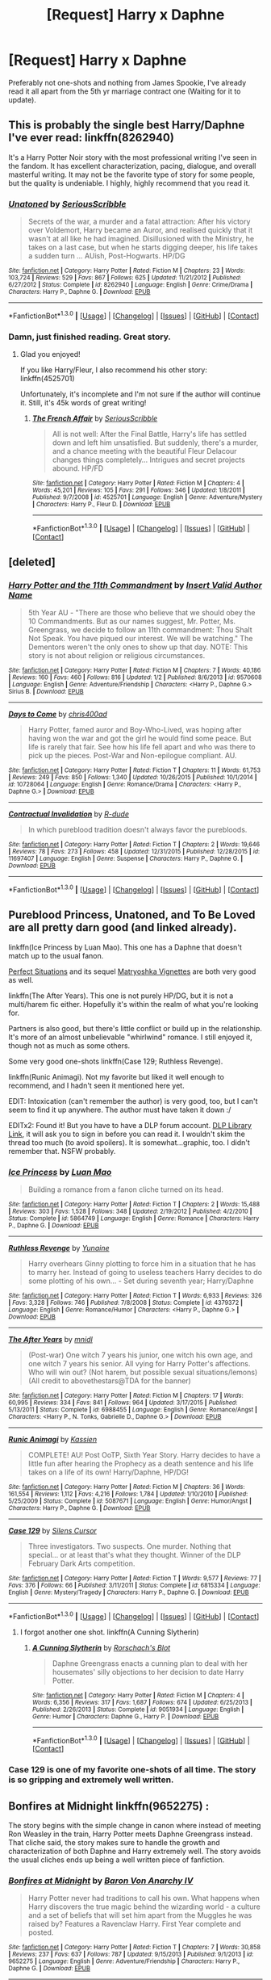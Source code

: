 #+TITLE: [Request] Harry x Daphne

* [Request] Harry x Daphne
:PROPERTIES:
:Author: Tits_Me_Pm
:Score: 20
:DateUnix: 1452916215.0
:DateShort: 2016-Jan-16
:FlairText: Request
:END:
Preferably not one-shots and nothing from James Spookie, I've already read it all apart from the 5th yr marriage contract one (Waiting for it to update).


** This is probably the single best Harry/Daphne I've ever read: linkffn(8262940)

It's a Harry Potter Noir story with the most professional writing I've seen in the fandom. It has excellent characterization, pacing, dialogue, and overall masterful writing. It may not be the favorite type of story for some people, but the quality is undeniable. I highly, highly recommend that you read it.
:PROPERTIES:
:Author: M-Cheese
:Score: 12
:DateUnix: 1452935726.0
:DateShort: 2016-Jan-16
:END:

*** [[http://www.fanfiction.net/s/8262940/1/][*/Unatoned/*]] by [[https://www.fanfiction.net/u/1232425/SeriousScribble][/SeriousScribble/]]

#+begin_quote
  Secrets of the war, a murder and a fatal attraction: After his victory over Voldemort, Harry became an Auror, and realised quickly that it wasn't at all like he had imagined. Disillusioned with the Ministry, he takes on a last case, but when he starts digging deeper, his life takes a sudden turn ... AUish, Post-Hogwarts. HP/DG
#+end_quote

^{/Site/: [[http://www.fanfiction.net/][fanfiction.net]] *|* /Category/: Harry Potter *|* /Rated/: Fiction M *|* /Chapters/: 23 *|* /Words/: 103,724 *|* /Reviews/: 529 *|* /Favs/: 867 *|* /Follows/: 625 *|* /Updated/: 11/21/2012 *|* /Published/: 6/27/2012 *|* /Status/: Complete *|* /id/: 8262940 *|* /Language/: English *|* /Genre/: Crime/Drama *|* /Characters/: Harry P., Daphne G. *|* /Download/: [[http://www.p0ody-files.com/ff_to_ebook/mobile/makeEpub.php?id=8262940][EPUB]]}

--------------

*FanfictionBot*^{1.3.0} *|* [[[https://github.com/tusing/reddit-ffn-bot/wiki/Usage][Usage]]] | [[[https://github.com/tusing/reddit-ffn-bot/wiki/Changelog][Changelog]]] | [[[https://github.com/tusing/reddit-ffn-bot/issues/][Issues]]] | [[[https://github.com/tusing/reddit-ffn-bot/][GitHub]]] | [[[https://www.reddit.com/message/compose?to=%2Fu%2Ftusing][Contact]]]
:PROPERTIES:
:Author: FanfictionBot
:Score: 6
:DateUnix: 1452935798.0
:DateShort: 2016-Jan-16
:END:


*** Damn, just finished reading. Great story.
:PROPERTIES:
:Author: Hugeman33
:Score: 3
:DateUnix: 1453017800.0
:DateShort: 2016-Jan-17
:END:

**** Glad you enjoyed!

If you like Harry/Fleur, I also recommend his other story: linkffn(4525701)

Unfortunately, it's incomplete and I'm not sure if the author will continue it. Still, it's 45k words of great writing!
:PROPERTIES:
:Author: M-Cheese
:Score: 1
:DateUnix: 1453018989.0
:DateShort: 2016-Jan-17
:END:

***** [[http://www.fanfiction.net/s/4525701/1/][*/The French Affair/*]] by [[https://www.fanfiction.net/u/1232425/SeriousScribble][/SeriousScribble/]]

#+begin_quote
  All is not well: After the Final Battle, Harry's life has settled down and left him unsatisfied. But suddenly, there's a murder, and a chance meeting with the beautiful Fleur Delacour changes things completely... Intrigues and secret projects abound. HP/FD
#+end_quote

^{/Site/: [[http://www.fanfiction.net/][fanfiction.net]] *|* /Category/: Harry Potter *|* /Rated/: Fiction M *|* /Chapters/: 4 *|* /Words/: 45,201 *|* /Reviews/: 105 *|* /Favs/: 291 *|* /Follows/: 346 *|* /Updated/: 1/8/2011 *|* /Published/: 9/7/2008 *|* /id/: 4525701 *|* /Language/: English *|* /Genre/: Adventure/Mystery *|* /Characters/: Harry P., Fleur D. *|* /Download/: [[http://www.p0ody-files.com/ff_to_ebook/mobile/makeEpub.php?id=4525701][EPUB]]}

--------------

*FanfictionBot*^{1.3.0} *|* [[[https://github.com/tusing/reddit-ffn-bot/wiki/Usage][Usage]]] | [[[https://github.com/tusing/reddit-ffn-bot/wiki/Changelog][Changelog]]] | [[[https://github.com/tusing/reddit-ffn-bot/issues/][Issues]]] | [[[https://github.com/tusing/reddit-ffn-bot/][GitHub]]] | [[[https://www.reddit.com/message/compose?to=%2Fu%2Ftusing][Contact]]]
:PROPERTIES:
:Author: FanfictionBot
:Score: 1
:DateUnix: 1453019041.0
:DateShort: 2016-Jan-17
:END:


** [deleted]
:PROPERTIES:
:Score: 3
:DateUnix: 1452933170.0
:DateShort: 2016-Jan-16
:END:

*** [[http://www.fanfiction.net/s/9570608/1/][*/Harry Potter and the 11th Commandment/*]] by [[https://www.fanfiction.net/u/3923525/Insert-Valid-Author-Name][/Insert Valid Author Name/]]

#+begin_quote
  5th Year AU - "There are those who believe that we should obey the 10 Commandments. But as our names suggest, Mr. Potter, Ms. Greengrass, we decide to follow an 11th commandment: Thou Shalt Not Speak. You have piqued our interest. We will be watching." The Dementors weren't the only ones to show up that day. NOTE: This story is not about religion or religious circumstances.
#+end_quote

^{/Site/: [[http://www.fanfiction.net/][fanfiction.net]] *|* /Category/: Harry Potter *|* /Rated/: Fiction M *|* /Chapters/: 7 *|* /Words/: 40,186 *|* /Reviews/: 160 *|* /Favs/: 460 *|* /Follows/: 816 *|* /Updated/: 1/2 *|* /Published/: 8/6/2013 *|* /id/: 9570608 *|* /Language/: English *|* /Genre/: Adventure/Friendship *|* /Characters/: <Harry P., Daphne G.> Sirius B. *|* /Download/: [[http://www.p0ody-files.com/ff_to_ebook/mobile/makeEpub.php?id=9570608][EPUB]]}

--------------

[[http://www.fanfiction.net/s/10728064/1/][*/Days to Come/*]] by [[https://www.fanfiction.net/u/2530889/chris400ad][/chris400ad/]]

#+begin_quote
  Harry Potter, famed auror and Boy-Who-Lived, was hoping after having won the war and got the girl he would find some peace. But life is rarely that fair. See how his life fell apart and who was there to pick up the pieces. Post-War and Non-epilogue compliant. AU.
#+end_quote

^{/Site/: [[http://www.fanfiction.net/][fanfiction.net]] *|* /Category/: Harry Potter *|* /Rated/: Fiction T *|* /Chapters/: 11 *|* /Words/: 61,753 *|* /Reviews/: 249 *|* /Favs/: 850 *|* /Follows/: 1,340 *|* /Updated/: 10/26/2015 *|* /Published/: 10/1/2014 *|* /id/: 10728064 *|* /Language/: English *|* /Genre/: Romance/Drama *|* /Characters/: <Harry P., Daphne G.> *|* /Download/: [[http://www.p0ody-files.com/ff_to_ebook/mobile/makeEpub.php?id=10728064][EPUB]]}

--------------

[[http://www.fanfiction.net/s/11697407/1/][*/Contractual Invalidation/*]] by [[https://www.fanfiction.net/u/2057121/R-dude][/R-dude/]]

#+begin_quote
  In which pureblood tradition doesn't always favor the purebloods.
#+end_quote

^{/Site/: [[http://www.fanfiction.net/][fanfiction.net]] *|* /Category/: Harry Potter *|* /Rated/: Fiction T *|* /Chapters/: 2 *|* /Words/: 19,646 *|* /Reviews/: 78 *|* /Favs/: 273 *|* /Follows/: 458 *|* /Updated/: 12/31/2015 *|* /Published/: 12/28/2015 *|* /id/: 11697407 *|* /Language/: English *|* /Genre/: Suspense *|* /Characters/: Harry P., Daphne G. *|* /Download/: [[http://www.p0ody-files.com/ff_to_ebook/mobile/makeEpub.php?id=11697407][EPUB]]}

--------------

*FanfictionBot*^{1.3.0} *|* [[[https://github.com/tusing/reddit-ffn-bot/wiki/Usage][Usage]]] | [[[https://github.com/tusing/reddit-ffn-bot/wiki/Changelog][Changelog]]] | [[[https://github.com/tusing/reddit-ffn-bot/issues/][Issues]]] | [[[https://github.com/tusing/reddit-ffn-bot/][GitHub]]] | [[[https://www.reddit.com/message/compose?to=%2Fu%2Ftusing][Contact]]]
:PROPERTIES:
:Author: FanfictionBot
:Score: 1
:DateUnix: 1452933262.0
:DateShort: 2016-Jan-16
:END:


** Pureblood Princess, Unatoned, and To Be Loved are all pretty darn good (and linked already).

linkffn(Ice Princess by Luan Mao). This one has a Daphne that doesn't match up to the usual fanon.

[[http://jeconais.fanficauthors.net/Perfect_Situations/Perfect_Situations/][Perfect Situations]] and its sequel [[http://jeconais.fanficauthors.net/Matryoshka_Vignettes/Introduction/][Matryoshka Vignettes]] are both very good as well.

linkffn(The After Years). This one is not purely HP/DG, but it is not a multi/harem fic either. Hopefully it's within the realm of what you're looking for.

Partners is also good, but there's little conflict or build up in the relationship. It's more of an almost unbelievable "whirlwind" romance. I still enjoyed it, though not as much as some others.

Some very good one-shots linkffn(Case 129; Ruthless Revenge).

linkffn(Runic Animagi). Not my favorite but liked it well enough to recommend, and I hadn't seen it mentioned here yet.

EDIT: Intoxication (can't remember the author) is very good, too, but I can't seem to find it up anywhere. The author must have taken it down :/

EDITx2: Found it! But you have to have a DLP forum account. [[https://forums.darklordpotter.net/showthread.php?t=15341][DLP Library Link]], it will ask you to sign in before you can read it. I wouldn't skim the thread too much (to avoid spoilers). It is somewhat...graphic, too. I didn't remember that. NSFW probably.
:PROPERTIES:
:Author: Fufu_00
:Score: 2
:DateUnix: 1452953118.0
:DateShort: 2016-Jan-16
:END:

*** [[http://www.fanfiction.net/s/5864749/1/][*/Ice Princess/*]] by [[https://www.fanfiction.net/u/583529/Luan-Mao][/Luan Mao/]]

#+begin_quote
  Building a romance from a fanon cliche turned on its head.
#+end_quote

^{/Site/: [[http://www.fanfiction.net/][fanfiction.net]] *|* /Category/: Harry Potter *|* /Rated/: Fiction T *|* /Chapters/: 2 *|* /Words/: 15,488 *|* /Reviews/: 303 *|* /Favs/: 1,528 *|* /Follows/: 348 *|* /Updated/: 2/19/2012 *|* /Published/: 4/2/2010 *|* /Status/: Complete *|* /id/: 5864749 *|* /Language/: English *|* /Genre/: Romance *|* /Characters/: Harry P., Daphne G. *|* /Download/: [[http://www.p0ody-files.com/ff_to_ebook/mobile/makeEpub.php?id=5864749][EPUB]]}

--------------

[[http://www.fanfiction.net/s/4379372/1/][*/Ruthless Revenge/*]] by [[https://www.fanfiction.net/u/1335478/Yunaine][/Yunaine/]]

#+begin_quote
  Harry overhears Ginny plotting to force him in a situation that he has to marry her. Instead of going to useless teachers Harry decides to do some plotting of his own... - Set during seventh year; Harry/Daphne
#+end_quote

^{/Site/: [[http://www.fanfiction.net/][fanfiction.net]] *|* /Category/: Harry Potter *|* /Rated/: Fiction T *|* /Words/: 6,933 *|* /Reviews/: 326 *|* /Favs/: 3,328 *|* /Follows/: 746 *|* /Published/: 7/8/2008 *|* /Status/: Complete *|* /id/: 4379372 *|* /Language/: English *|* /Genre/: Romance/Humor *|* /Characters/: <Harry P., Daphne G.> *|* /Download/: [[http://www.p0ody-files.com/ff_to_ebook/mobile/makeEpub.php?id=4379372][EPUB]]}

--------------

[[http://www.fanfiction.net/s/6988455/1/][*/The After Years/*]] by [[https://www.fanfiction.net/u/2912390/mnidl][/mnidl/]]

#+begin_quote
  (Post-war) One witch 7 years his junior, one witch his own age, and one witch 7 years his senior. All vying for Harry Potter's affections. Who will win out? (Not harem, but possible sexual situations/lemons) (All credit to abovethestars@TDA for the banner)
#+end_quote

^{/Site/: [[http://www.fanfiction.net/][fanfiction.net]] *|* /Category/: Harry Potter *|* /Rated/: Fiction M *|* /Chapters/: 17 *|* /Words/: 60,995 *|* /Reviews/: 334 *|* /Favs/: 841 *|* /Follows/: 964 *|* /Updated/: 3/17/2015 *|* /Published/: 5/13/2011 *|* /Status/: Complete *|* /id/: 6988455 *|* /Language/: English *|* /Genre/: Romance/Angst *|* /Characters/: <Harry P., N. Tonks, Gabrielle D., Daphne G.> *|* /Download/: [[http://www.p0ody-files.com/ff_to_ebook/mobile/makeEpub.php?id=6988455][EPUB]]}

--------------

[[http://www.fanfiction.net/s/5087671/1/][*/Runic Animagi/*]] by [[https://www.fanfiction.net/u/1057853/Kassien][/Kassien/]]

#+begin_quote
  COMPLETE! AU! Post OoTP, Sixth Year Story. Harry decides to have a little fun after hearing the Prophecy as a death sentence and his life takes on a life of its own! Harry/Daphne, HP/DG!
#+end_quote

^{/Site/: [[http://www.fanfiction.net/][fanfiction.net]] *|* /Category/: Harry Potter *|* /Rated/: Fiction M *|* /Chapters/: 36 *|* /Words/: 161,554 *|* /Reviews/: 1,112 *|* /Favs/: 4,216 *|* /Follows/: 1,784 *|* /Updated/: 1/10/2010 *|* /Published/: 5/25/2009 *|* /Status/: Complete *|* /id/: 5087671 *|* /Language/: English *|* /Genre/: Humor/Angst *|* /Characters/: Harry P., Daphne G. *|* /Download/: [[http://www.p0ody-files.com/ff_to_ebook/mobile/makeEpub.php?id=5087671][EPUB]]}

--------------

[[http://www.fanfiction.net/s/6815334/1/][*/Case 129/*]] by [[https://www.fanfiction.net/u/1613119/Silens-Cursor][/Silens Cursor/]]

#+begin_quote
  Three investigators. Two suspects. One murder. Nothing that special... or at least that's what they thought. Winner of the DLP February Dark Arts competition.
#+end_quote

^{/Site/: [[http://www.fanfiction.net/][fanfiction.net]] *|* /Category/: Harry Potter *|* /Rated/: Fiction T *|* /Words/: 9,577 *|* /Reviews/: 77 *|* /Favs/: 376 *|* /Follows/: 66 *|* /Published/: 3/11/2011 *|* /Status/: Complete *|* /id/: 6815334 *|* /Language/: English *|* /Genre/: Mystery/Tragedy *|* /Characters/: Harry P., Daphne G. *|* /Download/: [[http://www.p0ody-files.com/ff_to_ebook/mobile/makeEpub.php?id=6815334][EPUB]]}

--------------

*FanfictionBot*^{1.3.0} *|* [[[https://github.com/tusing/reddit-ffn-bot/wiki/Usage][Usage]]] | [[[https://github.com/tusing/reddit-ffn-bot/wiki/Changelog][Changelog]]] | [[[https://github.com/tusing/reddit-ffn-bot/issues/][Issues]]] | [[[https://github.com/tusing/reddit-ffn-bot/][GitHub]]] | [[[https://www.reddit.com/message/compose?to=%2Fu%2Ftusing][Contact]]]
:PROPERTIES:
:Author: FanfictionBot
:Score: 1
:DateUnix: 1452953165.0
:DateShort: 2016-Jan-16
:END:

**** I forgot another one shot. linkffn(A Cunning Slytherin)
:PROPERTIES:
:Author: Fufu_00
:Score: 2
:DateUnix: 1452955555.0
:DateShort: 2016-Jan-16
:END:

***** [[http://www.fanfiction.net/s/9051934/1/][*/A Cunning Slytherin/*]] by [[https://www.fanfiction.net/u/686093/Rorschach-s-Blot][/Rorschach's Blot/]]

#+begin_quote
  Daphne Greengrass enacts a cunning plan to deal with her housemates' silly objections to her decision to date Harry Potter.
#+end_quote

^{/Site/: [[http://www.fanfiction.net/][fanfiction.net]] *|* /Category/: Harry Potter *|* /Rated/: Fiction M *|* /Chapters/: 4 *|* /Words/: 6,356 *|* /Reviews/: 317 *|* /Favs/: 1,687 *|* /Follows/: 674 *|* /Updated/: 6/25/2013 *|* /Published/: 2/26/2013 *|* /Status/: Complete *|* /id/: 9051934 *|* /Language/: English *|* /Genre/: Humor *|* /Characters/: Daphne G., Harry P. *|* /Download/: [[http://www.p0ody-files.com/ff_to_ebook/mobile/makeEpub.php?id=9051934][EPUB]]}

--------------

*FanfictionBot*^{1.3.0} *|* [[[https://github.com/tusing/reddit-ffn-bot/wiki/Usage][Usage]]] | [[[https://github.com/tusing/reddit-ffn-bot/wiki/Changelog][Changelog]]] | [[[https://github.com/tusing/reddit-ffn-bot/issues/][Issues]]] | [[[https://github.com/tusing/reddit-ffn-bot/][GitHub]]] | [[[https://www.reddit.com/message/compose?to=%2Fu%2Ftusing][Contact]]]
:PROPERTIES:
:Author: FanfictionBot
:Score: 1
:DateUnix: 1452955624.0
:DateShort: 2016-Jan-16
:END:


*** Case 129 is one of my favorite one-shots of all time. The story is so gripping and extremely well written.
:PROPERTIES:
:Author: Prince_Silk
:Score: 1
:DateUnix: 1452963667.0
:DateShort: 2016-Jan-16
:END:


** Bonfires at Midnight linkffn(9652275) :

The story begins with the simple change in canon where instead of meeting Ron Weasley in the train, Harry Potter meets Daphne Greengrass instead. That cliche said, the story makes sure to handle the growth and characterization of both Daphne and Harry extremely well. The story avoids the usual cliches ends up being a well written piece of fanfiction.
:PROPERTIES:
:Author: Prince_Silk
:Score: 2
:DateUnix: 1452964507.0
:DateShort: 2016-Jan-16
:END:

*** [[http://www.fanfiction.net/s/9652275/1/][*/Bonfires at Midnight/*]] by [[https://www.fanfiction.net/u/2125102/Baron-Von-Anarchy-IV][/Baron Von Anarchy IV/]]

#+begin_quote
  Harry Potter never had traditions to call his own. What happens when Harry discovers the true magic behind the wizarding world - a culture and a set of beliefs that will set him apart from the Muggles he was raised by? Features a Ravenclaw Harry. First Year complete and posted.
#+end_quote

^{/Site/: [[http://www.fanfiction.net/][fanfiction.net]] *|* /Category/: Harry Potter *|* /Rated/: Fiction T *|* /Chapters/: 7 *|* /Words/: 30,858 *|* /Reviews/: 237 *|* /Favs/: 637 *|* /Follows/: 787 *|* /Updated/: 9/15/2013 *|* /Published/: 9/1/2013 *|* /id/: 9652275 *|* /Language/: English *|* /Genre/: Adventure/Friendship *|* /Characters/: Harry P., Daphne G. *|* /Download/: [[http://www.p0ody-files.com/ff_to_ebook/mobile/makeEpub.php?id=9652275][EPUB]]}

--------------

*FanfictionBot*^{1.3.0} *|* [[[https://github.com/tusing/reddit-ffn-bot/wiki/Usage][Usage]]] | [[[https://github.com/tusing/reddit-ffn-bot/wiki/Changelog][Changelog]]] | [[[https://github.com/tusing/reddit-ffn-bot/issues/][Issues]]] | [[[https://github.com/tusing/reddit-ffn-bot/][GitHub]]] | [[[https://www.reddit.com/message/compose?to=%2Fu%2Ftusing][Contact]]]
:PROPERTIES:
:Author: FanfictionBot
:Score: 2
:DateUnix: 1452964517.0
:DateShort: 2016-Jan-16
:END:


** I went through a big daphne phase after my Ginny phase. Here's what I have listed as 5 star in my library:

linkffn(A fine spot of trouble by chilord)

linkffn( Partners by muggledad)

linkffn( To be loved by silentclock)

These are 4 stars:

linkffn( Harry potter and the marriage contracts by chell65619)

linkffn( Lord Emperor - Dark Hunter by xavras)

I have around five 3 stars or ones I read before instituting a rating policy if you are interested. My ratings:

1*: couldn't finish, it's that bad

2*: finished, but only since it was short/I was bored. Kinda wish I hadn't wasted my time on it

3*: decent, but won't reread

4*: good/great, may re-read if I was in the mood for that story again

5*: amazing, will definitely read again
:PROPERTIES:
:Author: MystycMoose
:Score: 4
:DateUnix: 1452925436.0
:DateShort: 2016-Jan-16
:END:

*** years ago I tried to read partners multiple times, and found it atrocious. do you remember if it got better after the first 2-3 chapters?
:PROPERTIES:
:Author: TurtlePig
:Score: 2
:DateUnix: 1453010937.0
:DateShort: 2016-Jan-17
:END:

**** Honestly, it's been ages since I read it. I don't remember my specific feelings about the writing... sorry.
:PROPERTIES:
:Author: MystycMoose
:Score: 1
:DateUnix: 1453011125.0
:DateShort: 2016-Jan-17
:END:


*** [[http://www.fanfiction.net/s/6257522/1/][*/A Fine Spot of Trouble/*]] by [[https://www.fanfiction.net/u/67673/Chilord][/Chilord/]]

#+begin_quote
  Post Book 7 AU; A little over six years have passed since the events that ended the second reign of Voldemort. Now, Harry Potter is the one that needs to be rescued. Rising to this challenge is... Draco Malfoy? Apparently I have to say No Slash.
#+end_quote

^{/Site/: [[http://www.fanfiction.net/][fanfiction.net]] *|* /Category/: Harry Potter *|* /Rated/: Fiction T *|* /Chapters/: 24 *|* /Words/: 132,479 *|* /Reviews/: 133 *|* /Favs/: 599 *|* /Follows/: 181 *|* /Published/: 8/20/2010 *|* /Status/: Complete *|* /id/: 6257522 *|* /Language/: English *|* /Characters/: <Harry P., Daphne G.> <Draco M., Astoria G.> *|* /Download/: [[http://www.p0ody-files.com/ff_to_ebook/mobile/makeEpub.php?id=6257522][EPUB]]}

--------------

[[http://www.fanfiction.net/s/5012016/1/][*/Partners/*]] by [[https://www.fanfiction.net/u/1510989/muggledad][/muggledad/]]

#+begin_quote
  Having the right partner can make life much smoother. The right persons can complement each other's strengths and support each other's weakness. Love really does make the world go 'round, especially with a Dark Lord after your blood. HP/DG
#+end_quote

^{/Site/: [[http://www.fanfiction.net/][fanfiction.net]] *|* /Category/: Harry Potter *|* /Rated/: Fiction M *|* /Chapters/: 16 *|* /Words/: 166,103 *|* /Reviews/: 1,278 *|* /Favs/: 4,142 *|* /Follows/: 1,964 *|* /Updated/: 1/31/2010 *|* /Published/: 4/22/2009 *|* /Status/: Complete *|* /id/: 5012016 *|* /Language/: English *|* /Genre/: Romance/Adventure *|* /Characters/: <Harry P., Daphne G.> <Neville L., Susan B.> *|* /Download/: [[http://www.p0ody-files.com/ff_to_ebook/mobile/makeEpub.php?id=5012016][EPUB]]}

--------------

[[http://www.fanfiction.net/s/9239192/1/][*/Lord Emperor - Dark Hunter/*]] by [[https://www.fanfiction.net/u/2606444/Xavras][/Xavras/]]

#+begin_quote
  NonCanon! Starts in 2030. EWE. Harry removes all remnants of the Death Eaters to avenge his friends who were killed off systematically and viciously. Time travel: Harry goes back to fix things during the time he was in school and to prevent many horrible events from happening. Grey!Harry. {Will undergo editing to deal with plot holes, etc.} (Revised thru Ch 12)
#+end_quote

^{/Site/: [[http://www.fanfiction.net/][fanfiction.net]] *|* /Category/: Harry Potter *|* /Rated/: Fiction T *|* /Chapters/: 24 *|* /Words/: 207,835 *|* /Reviews/: 564 *|* /Favs/: 1,612 *|* /Follows/: 1,363 *|* /Updated/: 5/27/2014 *|* /Published/: 4/26/2013 *|* /Status/: Complete *|* /id/: 9239192 *|* /Language/: English *|* /Genre/: Drama/Adventure *|* /Characters/: <Harry P., Daphne G.> Sirius B. *|* /Download/: [[http://www.p0ody-files.com/ff_to_ebook/mobile/makeEpub.php?id=9239192][EPUB]]}

--------------

[[http://www.fanfiction.net/s/4079609/1/][*/Harry Potter and the Marriage Contracts/*]] by [[https://www.fanfiction.net/u/1298529/Clell65619][/Clell65619/]]

#+begin_quote
  The War is Over, Harry has won. But at what cost? At odds with Dumbledore, estranged from the Weasleys, betrayed by Lupin, Harry tries to carry on for his 7th year. Harry/Daphne. There will be Humor, there will be Romance, also Drama and Angst.
#+end_quote

^{/Site/: [[http://www.fanfiction.net/][fanfiction.net]] *|* /Category/: Harry Potter *|* /Rated/: Fiction M *|* /Chapters/: 14 *|* /Words/: 73,198 *|* /Reviews/: 2,072 *|* /Favs/: 5,244 *|* /Follows/: 2,252 *|* /Updated/: 10/24/2008 *|* /Published/: 2/17/2008 *|* /Status/: Complete *|* /id/: 4079609 *|* /Language/: English *|* /Genre/: Drama/Angst *|* /Characters/: Harry P., Daphne G. *|* /Download/: [[http://www.p0ody-files.com/ff_to_ebook/mobile/makeEpub.php?id=4079609][EPUB]]}

--------------

[[http://www.fanfiction.net/s/5599903/1/][*/To Be Loved/*]] by [[https://www.fanfiction.net/u/873257/silentclock][/silentclock/]]

#+begin_quote
  Harry Potter grows up on Privet Drive, where he is neither loved nor hated; rather, he is treated with indifference. Will his relentless pursuit of knowledge allow him to defeat the Dark Lord? Will he ever be able to live the life he desires?
#+end_quote

^{/Site/: [[http://www.fanfiction.net/][fanfiction.net]] *|* /Category/: Harry Potter *|* /Rated/: Fiction M *|* /Chapters/: 25 *|* /Words/: 95,187 *|* /Reviews/: 1,189 *|* /Favs/: 3,522 *|* /Follows/: 2,183 *|* /Updated/: 3/10/2011 *|* /Published/: 12/22/2009 *|* /Status/: Complete *|* /id/: 5599903 *|* /Language/: English *|* /Genre/: Romance *|* /Characters/: Harry P., Daphne G. *|* /Download/: [[http://www.p0ody-files.com/ff_to_ebook/mobile/makeEpub.php?id=5599903][EPUB]]}

--------------

*FanfictionBot*^{1.3.0} *|* [[[https://github.com/tusing/reddit-ffn-bot/wiki/Usage][Usage]]] | [[[https://github.com/tusing/reddit-ffn-bot/wiki/Changelog][Changelog]]] | [[[https://github.com/tusing/reddit-ffn-bot/issues/][Issues]]] | [[[https://github.com/tusing/reddit-ffn-bot/][GitHub]]] | [[[https://www.reddit.com/message/compose?to=%2Fu%2Ftusing][Contact]]]
:PROPERTIES:
:Author: FanfictionBot
:Score: 1
:DateUnix: 1452925490.0
:DateShort: 2016-Jan-16
:END:


** Linkffn(The Legacy by StorytellerSpW) and linkffn(Second Chances by Zaxarus).
:PROPERTIES:
:Author: midasgoldentouch
:Score: 2
:DateUnix: 1452929335.0
:DateShort: 2016-Jan-16
:END:

*** [[http://www.fanfiction.net/s/8769990/1/][*/Second Chances/*]] by [[https://www.fanfiction.net/u/3330017/Zaxarus][/Zaxarus/]]

#+begin_quote
  James Potter's secret, Sirius Black's letter and a meeting with a Slytherin lady will change Harry's life forever. How will his friends and foes react when friendship and love blossom between the golden boy and the ice queen? parings HP/DG, HG/NL. Happens after the PoA. Sequel is up (HP and the Congregation of the Asp) Warning: Ron/Molly/Dumbledore bashing
#+end_quote

^{/Site/: [[http://www.fanfiction.net/][fanfiction.net]] *|* /Category/: Harry Potter *|* /Rated/: Fiction T *|* /Chapters/: 50 *|* /Words/: 271,587 *|* /Reviews/: 1,616 *|* /Favs/: 2,562 *|* /Follows/: 1,959 *|* /Updated/: 8/27/2013 *|* /Published/: 12/6/2012 *|* /Status/: Complete *|* /id/: 8769990 *|* /Language/: English *|* /Genre/: Romance/Family *|* /Characters/: <Harry P., Daphne G.> <Hermione G., Neville L.> *|* /Download/: [[http://www.p0ody-files.com/ff_to_ebook/mobile/makeEpub.php?id=8769990][EPUB]]}

--------------

[[http://www.fanfiction.net/s/9774121/1/][*/The Legacy/*]] by [[https://www.fanfiction.net/u/5180238/storytellerSpW][/storytellerSpW/]]

#+begin_quote
  A book left by Sirius opens Harry's eyes as he delves into the mysteries of magic, learns about the realities of a war, and shifts towards the Grey. Meanwhile, Daphne Greengrass is faced with an unusual solution that involves the Boy-Who-Lived, but could be more trouble than it's worth. And in the end, there is always a price to be paid for everything. HP/DG Contract, 6-7th year
#+end_quote

^{/Site/: [[http://www.fanfiction.net/][fanfiction.net]] *|* /Category/: Harry Potter *|* /Rated/: Fiction M *|* /Chapters/: 78 *|* /Words/: 707,979 *|* /Reviews/: 2,761 *|* /Favs/: 2,976 *|* /Follows/: 3,729 *|* /Updated/: 1/3 *|* /Published/: 10/18/2013 *|* /id/: 9774121 *|* /Language/: English *|* /Genre/: Drama/Friendship *|* /Characters/: <Harry P., Daphne G.> Ron W., Hermione G. *|* /Download/: [[http://www.p0ody-files.com/ff_to_ebook/mobile/makeEpub.php?id=9774121][EPUB]]}

--------------

*FanfictionBot*^{1.3.0} *|* [[[https://github.com/tusing/reddit-ffn-bot/wiki/Usage][Usage]]] | [[[https://github.com/tusing/reddit-ffn-bot/wiki/Changelog][Changelog]]] | [[[https://github.com/tusing/reddit-ffn-bot/issues/][Issues]]] | [[[https://github.com/tusing/reddit-ffn-bot/][GitHub]]] | [[[https://www.reddit.com/message/compose?to=%2Fu%2Ftusing][Contact]]]
:PROPERTIES:
:Author: FanfictionBot
:Score: 1
:DateUnix: 1452929359.0
:DateShort: 2016-Jan-16
:END:


*** Oh wait, what's the name of the marriage context one you're referring to?
:PROPERTIES:
:Author: midasgoldentouch
:Score: 1
:DateUnix: 1452929380.0
:DateShort: 2016-Jan-16
:END:

**** [deleted]
:PROPERTIES:
:Score: 2
:DateUnix: 1452933041.0
:DateShort: 2016-Jan-16
:END:

***** [[http://www.fanfiction.net/s/10649604/1/][*/The Legacy Preservation Act/*]] by [[https://www.fanfiction.net/u/649126/James-Spookie][/James Spookie/]]

#+begin_quote
  Last Heirs of noble bloodlines are forced to marry in order to prevent wizards from becoming extinct thanks to a new law passed by the Ministry in order to distract the public from listening to Dumbledore's warnings of Voldemort's return. Rated M, so once again if you are easily offended, just don't read it.
#+end_quote

^{/Site/: [[http://www.fanfiction.net/][fanfiction.net]] *|* /Category/: Harry Potter *|* /Rated/: Fiction M *|* /Chapters/: 21 *|* /Words/: 217,356 *|* /Reviews/: 2,012 *|* /Favs/: 3,982 *|* /Follows/: 5,313 *|* /Updated/: 1/6 *|* /Published/: 8/26/2014 *|* /id/: 10649604 *|* /Language/: English *|* /Genre/: Drama *|* /Characters/: Harry P., Neville L., Daphne G., Tracey D. *|* /Download/: [[http://www.p0ody-files.com/ff_to_ebook/mobile/makeEpub.php?id=10649604][EPUB]]}

--------------

*FanfictionBot*^{1.3.0} *|* [[[https://github.com/tusing/reddit-ffn-bot/wiki/Usage][Usage]]] | [[[https://github.com/tusing/reddit-ffn-bot/wiki/Changelog][Changelog]]] | [[[https://github.com/tusing/reddit-ffn-bot/issues/][Issues]]] | [[[https://github.com/tusing/reddit-ffn-bot/][GitHub]]] | [[[https://www.reddit.com/message/compose?to=%2Fu%2Ftusing][Contact]]]
:PROPERTIES:
:Author: FanfictionBot
:Score: 1
:DateUnix: 1452933137.0
:DateShort: 2016-Jan-16
:END:


**** I'm on my phone so i can't check but in it a law was passed to do with pureblood and halfblood heirs who didn't have siblings to make sure their line was continued but you could be apart of it if you wished. And harry ended up with daphne and Neville got tracey. (Apologies for bad explanation i haven't read it in a bit and getting things muddled with other fics)
:PROPERTIES:
:Author: Tits_Me_Pm
:Score: 1
:DateUnix: 1452931605.0
:DateShort: 2016-Jan-16
:END:


** I second Unatoned wholeheartedly and would throw in linkffn(the pureblood princess) as well. It took a few chapters to really grab me but after Slughorn's party, I was hooked
:PROPERTIES:
:Author: Doin_Doughty_Deeds
:Score: 1
:DateUnix: 1452941016.0
:DateShort: 2016-Jan-16
:END:

*** [[http://www.fanfiction.net/s/6943436/1/][*/The Pureblood Princess/*]] by [[https://www.fanfiction.net/u/2638737/TheEndless7][/TheEndless7/]]

#+begin_quote
  Daphne Greengrass always had a plan. She liked being organized. But the Dark Lord's return at the end of her fifth year derailed everything, and now she must decide who will best help her find the life she always wanted.
#+end_quote

^{/Site/: [[http://www.fanfiction.net/][fanfiction.net]] *|* /Category/: Harry Potter *|* /Rated/: Fiction M *|* /Chapters/: 20 *|* /Words/: 206,309 *|* /Reviews/: 1,370 *|* /Favs/: 2,363 *|* /Follows/: 1,611 *|* /Updated/: 1/3 *|* /Published/: 4/27/2011 *|* /Status/: Complete *|* /id/: 6943436 *|* /Language/: English *|* /Genre/: Romance *|* /Characters/: Harry P., Daphne G. *|* /Download/: [[http://www.p0ody-files.com/ff_to_ebook/mobile/makeEpub.php?id=6943436][EPUB]]}

--------------

*FanfictionBot*^{1.3.0} *|* [[[https://github.com/tusing/reddit-ffn-bot/wiki/Usage][Usage]]] | [[[https://github.com/tusing/reddit-ffn-bot/wiki/Changelog][Changelog]]] | [[[https://github.com/tusing/reddit-ffn-bot/issues/][Issues]]] | [[[https://github.com/tusing/reddit-ffn-bot/][GitHub]]] | [[[https://www.reddit.com/message/compose?to=%2Fu%2Ftusing][Contact]]]
:PROPERTIES:
:Author: FanfictionBot
:Score: 1
:DateUnix: 1452941072.0
:DateShort: 2016-Jan-16
:END:


** [[https://www.fanfiction.net/s/9415372/1/Beltane-Child][Beltane Child]]: Harry needs some time to let his guard down in the war. So he goes to a celebration just before he, Ron and Hermione plan to get Hufflepuff's Cup from Bellatrix Lestrange's vault. Who could have guessed what the consequences would be?

[[https://www.fanfiction.net/s/9750991/1/Angry-Harry-and-the-Seven][Angry Harry and the Seven]]: Just how will Dumbledore cope with a Harry who is smart, knowledgeable, sticks up for himself and, worst still, is betrothed? A Harry who has a penchant for losing his temper? Ravenclaw/Smart(alek)/Lord/Harry Almostcanon/Dumbledore Non-friend/Ron Harry&Daphne (Haphne). No Harem. Rating is for language and minor 'Lime' scenes.

[[https://www.fanfiction.net/s/4334542/1/The-Grass-Is-Always-Greener][The Grass is Always Greener]]: During the second term of Harry's sixth year, he ends up saving Daphne Greengrass from a fate worse than death. To repay him, she teaches him Occlumency and they get to know each other well enough to learn that labels are not always useful... HP/DG

[[https://www.fanfiction.net/s/5012016/1/Partners][Partners]]: Having the right partner can make life much smoother. The right persons can complement each other's strengths and support each other's weakness. Love really does make the world go 'round, especially with a Dark Lord after your blood. HP/DG

[[https://www.fanfiction.net/s/7419421/1/Harry-Potter-Wizarding-Savior][Harry Potter, Wizarding Savior?]]: Harry in his anger at the Headmaster after the death of Sirius finally burns through the Memory Charm that the Headmaster cast on him just before third year and comes to some surprising revelations

[[https://www.fanfiction.net/s/7508571/1/The-Fall-of-the-house-of-Potter][The Fall of the House of Potter]]: AU from year five onwards. At the end of year six Harry finds himself once again isolated and prisoned at the Dursleys. The end of Book six never happened in this tale. Dumbledore has plans that include Harry, but not the way Harry thinks. (Note: This is technically a one-shot, but it's long enough that it doesn't feel like one. Plus, it's very good.)
:PROPERTIES:
:Author: SymphonySamurai
:Score: 1
:DateUnix: 1452925415.0
:DateShort: 2016-Jan-16
:END:

*** ffnbot!parent
:PROPERTIES:
:Author: MystycMoose
:Score: 3
:DateUnix: 1452925668.0
:DateShort: 2016-Jan-16
:END:


*** [[http://www.fanfiction.net/s/7419421/1/][*/Harry Potter, Wizarding Savior?/*]] by [[https://www.fanfiction.net/u/502195/dbzdragonlanceman][/dbzdragonlanceman/]]

#+begin_quote
  Harry in his anger at the Headmaster after the death of Sirius finally burns through the Memory Charm that the Headmaster cast on him just before third year and comes to some surprising revelations
#+end_quote

^{/Site/: [[http://www.fanfiction.net/][fanfiction.net]] *|* /Category/: Harry Potter *|* /Rated/: Fiction T *|* /Chapters/: 21 *|* /Words/: 50,088 *|* /Reviews/: 1,185 *|* /Favs/: 3,404 *|* /Follows/: 1,850 *|* /Updated/: 11/10/2011 *|* /Published/: 9/28/2011 *|* /Status/: Complete *|* /id/: 7419421 *|* /Language/: English *|* /Genre/: Fantasy *|* /Characters/: Harry P., Daphne G. *|* /Download/: [[http://www.p0ody-files.com/ff_to_ebook/mobile/makeEpub.php?id=7419421][EPUB]]}

--------------

[[http://www.fanfiction.net/s/9750991/1/][*/Angry Harry and the Seven/*]] by [[https://www.fanfiction.net/u/4329413/Sinyk][/Sinyk/]]

#+begin_quote
  Just how will Dumbledore cope with a Harry who is smart, knowledgeable, sticks up for himself and, worst still, is betrothed? A Harry who has a penchant for losing his temper? Ravenclaw/Smart(alek)/Lord/Harry Almostcanon/Dumbledore Non-friend/Ron Harry&Daphne (Haphne). No Harem. Rating is for language and minor 'Lime' scenes.
#+end_quote

^{/Site/: [[http://www.fanfiction.net/][fanfiction.net]] *|* /Category/: Harry Potter *|* /Rated/: Fiction M *|* /Chapters/: 87 *|* /Words/: 490,097 *|* /Reviews/: 2,674 *|* /Favs/: 5,913 *|* /Follows/: 2,481 *|* /Updated/: 10/22/2013 *|* /Published/: 10/9/2013 *|* /Status/: Complete *|* /id/: 9750991 *|* /Language/: English *|* /Genre/: Romance/Adventure *|* /Characters/: Harry P., Daphne G. *|* /Download/: [[http://www.p0ody-files.com/ff_to_ebook/mobile/makeEpub.php?id=9750991][EPUB]]}

--------------

[[http://www.fanfiction.net/s/9415372/1/][*/Beltane Child/*]] by [[https://www.fanfiction.net/u/2149875/White-Angel-of-Auralon][/White Angel of Auralon/]]

#+begin_quote
  Harry needs some time to let his guard down in the war. So he goes to a celebration just before he, Ron and Hermione plan to get Hufflepuff's Cup from Bellatrix Lestrange's vault. Who could have guessed what the consequences would be?
#+end_quote

^{/Site/: [[http://www.fanfiction.net/][fanfiction.net]] *|* /Category/: Harry Potter *|* /Rated/: Fiction M *|* /Chapters/: 11 *|* /Words/: 43,992 *|* /Reviews/: 950 *|* /Favs/: 2,650 *|* /Follows/: 1,641 *|* /Updated/: 9/1/2013 *|* /Published/: 6/22/2013 *|* /Status/: Complete *|* /id/: 9415372 *|* /Language/: English *|* /Genre/: Romance/Family *|* /Characters/: Harry P., Daphne G. *|* /Download/: [[http://www.p0ody-files.com/ff_to_ebook/mobile/makeEpub.php?id=9415372][EPUB]]}

--------------

[[http://www.fanfiction.net/s/5012016/1/][*/Partners/*]] by [[https://www.fanfiction.net/u/1510989/muggledad][/muggledad/]]

#+begin_quote
  Having the right partner can make life much smoother. The right persons can complement each other's strengths and support each other's weakness. Love really does make the world go 'round, especially with a Dark Lord after your blood. HP/DG
#+end_quote

^{/Site/: [[http://www.fanfiction.net/][fanfiction.net]] *|* /Category/: Harry Potter *|* /Rated/: Fiction M *|* /Chapters/: 16 *|* /Words/: 166,103 *|* /Reviews/: 1,278 *|* /Favs/: 4,142 *|* /Follows/: 1,964 *|* /Updated/: 1/31/2010 *|* /Published/: 4/22/2009 *|* /Status/: Complete *|* /id/: 5012016 *|* /Language/: English *|* /Genre/: Romance/Adventure *|* /Characters/: <Harry P., Daphne G.> <Neville L., Susan B.> *|* /Download/: [[http://www.p0ody-files.com/ff_to_ebook/mobile/makeEpub.php?id=5012016][EPUB]]}

--------------

[[http://www.fanfiction.net/s/7508571/1/][*/The Fall of the house of Potter/*]] by [[https://www.fanfiction.net/u/777540/Bobmin356][/Bobmin356/]]

#+begin_quote
  AU from year five onwards. At the end of year six Harry finds himself once again isolated and prisoned at the Dursleys. The end of Book six never happened in this tale. Dumbledore has plans that include Harry, but not the way Harry thinks.
#+end_quote

^{/Site/: [[http://www.fanfiction.net/][fanfiction.net]] *|* /Category/: Harry Potter *|* /Rated/: Fiction M *|* /Words/: 42,606 *|* /Reviews/: 236 *|* /Favs/: 2,435 *|* /Follows/: 533 *|* /Published/: 10/30/2011 *|* /Status/: Complete *|* /id/: 7508571 *|* /Language/: English *|* /Genre/: Romance/Drama *|* /Characters/: Harry P., Daphne G. *|* /Download/: [[http://www.p0ody-files.com/ff_to_ebook/mobile/makeEpub.php?id=7508571][EPUB]]}

--------------

[[http://www.fanfiction.net/s/4334542/1/][*/The Grass Is Always Greener/*]] by [[https://www.fanfiction.net/u/1251524/kb0][/kb0/]]

#+begin_quote
  During the second term of Harry's sixth year, he ends up saving Daphne Greengrass from a fate worse than death. To repay him, she teaches him Occlumency and they get to know each other well enough to learn that labels are not always useful... HP/DG
#+end_quote

^{/Site/: [[http://www.fanfiction.net/][fanfiction.net]] *|* /Category/: Harry Potter *|* /Rated/: Fiction T *|* /Chapters/: 8 *|* /Words/: 100,620 *|* /Reviews/: 931 *|* /Favs/: 4,856 *|* /Follows/: 1,725 *|* /Updated/: 1/13/2009 *|* /Published/: 6/19/2008 *|* /Status/: Complete *|* /id/: 4334542 *|* /Language/: English *|* /Genre/: Drama/Romance *|* /Characters/: Harry P., Daphne G. *|* /Download/: [[http://www.p0ody-files.com/ff_to_ebook/mobile/makeEpub.php?id=4334542][EPUB]]}

--------------

*FanfictionBot*^{1.3.0} *|* [[[https://github.com/tusing/reddit-ffn-bot/wiki/Usage][Usage]]] | [[[https://github.com/tusing/reddit-ffn-bot/wiki/Changelog][Changelog]]] | [[[https://github.com/tusing/reddit-ffn-bot/issues/][Issues]]] | [[[https://github.com/tusing/reddit-ffn-bot/][GitHub]]] | [[[https://www.reddit.com/message/compose?to=%2Fu%2Ftusing][Contact]]]
:PROPERTIES:
:Author: FanfictionBot
:Score: 2
:DateUnix: 1452925727.0
:DateShort: 2016-Jan-16
:END:


*** I've always liked /The Grass Is Always Greener/ because of the way he deals with Malfoy's plot and Dumbledore's inaction.
:PROPERTIES:
:Author: jeffala
:Score: 1
:DateUnix: 1452978079.0
:DateShort: 2016-Jan-17
:END:

**** I like that fic because it's the one that got me to enjoy the pairing. Hasn't held up the best, but that's mostly because there are a 100 duplicate fics that do the same exact thing.
:PROPERTIES:
:Author: Lord_Anarchy
:Score: 1
:DateUnix: 1452978471.0
:DateShort: 2016-Jan-17
:END:


** Partners is to this day one of my favorite fics. Definitely a must read.
:PROPERTIES:
:Author: LGreymark
:Score: 0
:DateUnix: 1452950565.0
:DateShort: 2016-Jan-16
:END:

